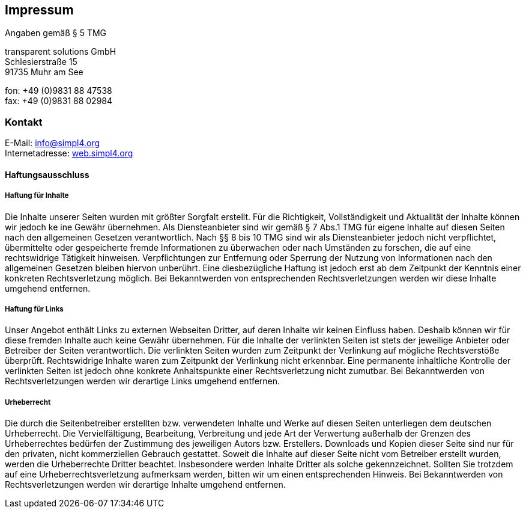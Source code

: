 :linkattrs:
:source-highlighter: rouge

== Impressum ==

Angaben gemäß § 5 TMG

[role="border"] 
--
transparent solutions GmbH +
Schlesierstraße 15 +
91735 Muhr am See

fon: +49 (0)9831 88 47538 +
fax: +49 (0)9831 88 02984
--

=== Kontakt ===

[role="border"] 
--
E-Mail: link:mailto:info@simpl4.org[info@simpl4.org] +
Internetadresse: link:http://simpl4.org[web.simpl4.org]           
--
                                                        
==== Haftungsausschluss ====
                                                        
===== Haftung für Inhalte =====
Die Inhalte unserer Seiten wurden mit größter Sorgfalt erstellt. Für die Richtigkeit, Vollständigkeit und Aktualität der Inhalte können wir jedoch ke
ine Gewähr übernehmen. Als Diensteanbieter sind wir gemäß § 7 Abs.1 TMG für eigene Inhalte auf diesen Seiten nach den allgemeinen Gesetzen verantwortlich. Nach §§ 8 bis 10 TMG sind wir als Diensteanbieter jedoch nicht verpflichtet, übermittelte oder gespeicherte fremde Informationen zu überwachen oder nach Umständen zu forschen, die auf eine rechtswidrige Tätigkeit hinweisen. Verpflichtungen zur Entfernung oder Sperrung der Nutzung von Informationen nach den allgemeinen Gesetzen bleiben hiervon unberührt. Eine diesbezügliche Haftung ist jedoch erst ab dem Zeitpunkt der Kenntnis einer konkreten Rechtsverletzung möglich. Bei Bekanntwerden von entsprechenden Rechtsverletzungen werden wir diese Inhalte umgehend entfernen.

===== Haftung für Links =====
Unser Angebot enthält Links zu externen Webseiten Dritter, auf deren Inhalte wir keinen Einfluss haben. Deshalb können wir für diese fremden Inhalte auch keine Gewähr übernehmen. Für die Inhalte der verlinkten Seiten ist stets der jeweilige Anbieter oder Betreiber der Seiten verantwortlich. Die verlinkten Seiten wurden zum Zeitpunkt der Verlinkung auf mögliche Rechtsverstöße überprüft. Rechtswidrige Inhalte waren zum Zeitpunkt der Verlinkung nicht erkennbar. Eine permanente inhaltliche Kontrolle der verlinkten Seiten ist jedoch ohne konkrete Anhaltspunkte einer Rechtsverletzung nicht zumutbar. Bei Bekanntwerden von Rechtsverletzungen werden wir derartige Links umgehend entfernen.

===== Urheberrecht =====
Die durch die Seitenbetreiber erstellten bzw. verwendeten Inhalte und Werke auf diesen Seiten unterliegen dem deutschen Urheberrecht. Die Vervielfältigung, Bearbeitung, Verbreitung und jede Art der Verwertung außerhalb der Grenzen des Urheberrechtes bedürfen der Zustimmung des jeweiligen Autors bzw. Erstellers. Downloads und Kopien dieser Seite sind nur für den privaten, nicht kommerziellen Gebrauch gestattet. Soweit die Inhalte auf dieser Seite nicht vom Betreiber erstellt wurden, werden die Urheberrechte Dritter beachtet. Insbesondere werden Inhalte Dritter als solche gekennzeichnet. Sollten Sie trotzdem auf eine Urheberrechtsverletzung aufmerksam werden, bitten wir um einen entsprechenden Hinweis. Bei Bekanntwerden von Rechtsverletzungen werden wir derartige Inhalte umgehend entfernen.


